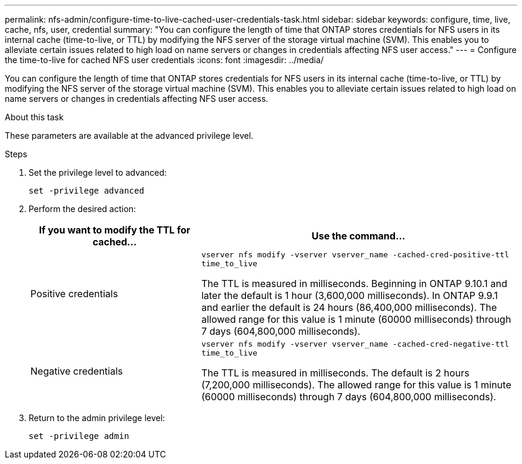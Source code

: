 ---
permalink: nfs-admin/configure-time-to-live-cached-user-credentials-task.html
sidebar: sidebar
keywords: configure, time, live, cache, nfs, user, credential
summary: "You can configure the length of time that ONTAP stores credentials for NFS users in its internal cache (time-to-live, or TTL) by modifying the NFS server of the storage virtual machine (SVM). This enables you to alleviate certain issues related to high load on name servers or changes in credentials affecting NFS user access."
---
= Configure the time-to-live for cached NFS user credentials
:icons: font
:imagesdir: ../media/

[.lead]
You can configure the length of time that ONTAP stores credentials for NFS users in its internal cache (time-to-live, or TTL) by modifying the NFS server of the storage virtual machine (SVM). This enables you to alleviate certain issues related to high load on name servers or changes in credentials affecting NFS user access.

.About this task

These parameters are available at the advanced privilege level.

.Steps

. Set the privilege level to advanced:
+
`set -privilege advanced`
. Perform the desired action:
+
[cols="35,65"]
|===

h| If you want to modify the TTL for cached... h| Use the command...
a|
Positive credentials
a|
`vserver nfs modify -vserver vserver_name -cached-cred-positive-ttl time_to_live`

The TTL is measured in milliseconds. Beginning in ONTAP 9.10.1 and later the default is 1 hour (3,600,000 milliseconds).  In ONTAP 9.9.1 and earlier the default is 24 hours (86,400,000 milliseconds).  The allowed range for this value is 1 minute (60000 milliseconds) through 7 days (604,800,000 milliseconds).
a|
Negative credentials
a|
`vserver nfs modify -vserver vserver_name -cached-cred-negative-ttl time_to_live`

The TTL is measured in milliseconds. The default is 2 hours (7,200,000 milliseconds). The allowed range for this value is 1 minute (60000 milliseconds) through 7 days (604,800,000 milliseconds).
|===

. Return to the admin privilege level:
+
`set -privilege admin`

// 2023 Sept 13, Git Issue 1098
